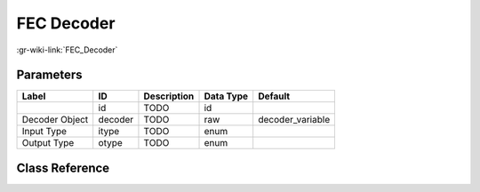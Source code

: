 -----------
FEC Decoder
-----------

:gr-wiki-link:`FEC_Decoder`

Parameters
**********

+-------------------------+-------------------------+-------------------------+-------------------------+-------------------------+
|Label                    |ID                       |Description              |Data Type                |Default                  |
+=========================+=========================+=========================+=========================+=========================+
|                         |id                       |TODO                     |id                       |                         |
+-------------------------+-------------------------+-------------------------+-------------------------+-------------------------+
|Decoder Object           |decoder                  |TODO                     |raw                      |decoder_variable         |
+-------------------------+-------------------------+-------------------------+-------------------------+-------------------------+
|Input Type               |itype                    |TODO                     |enum                     |                         |
+-------------------------+-------------------------+-------------------------+-------------------------+-------------------------+
|Output Type              |otype                    |TODO                     |enum                     |                         |
+-------------------------+-------------------------+-------------------------+-------------------------+-------------------------+

Class Reference
*******************

.. tabs::

   .. group-tab:: Python
      TODO

   .. group-tab:: C++

      .. doxygengroup:: block_fec_generic_decoder
         :content-only:
         :undoc-members:
         :private-members:
         :members:

